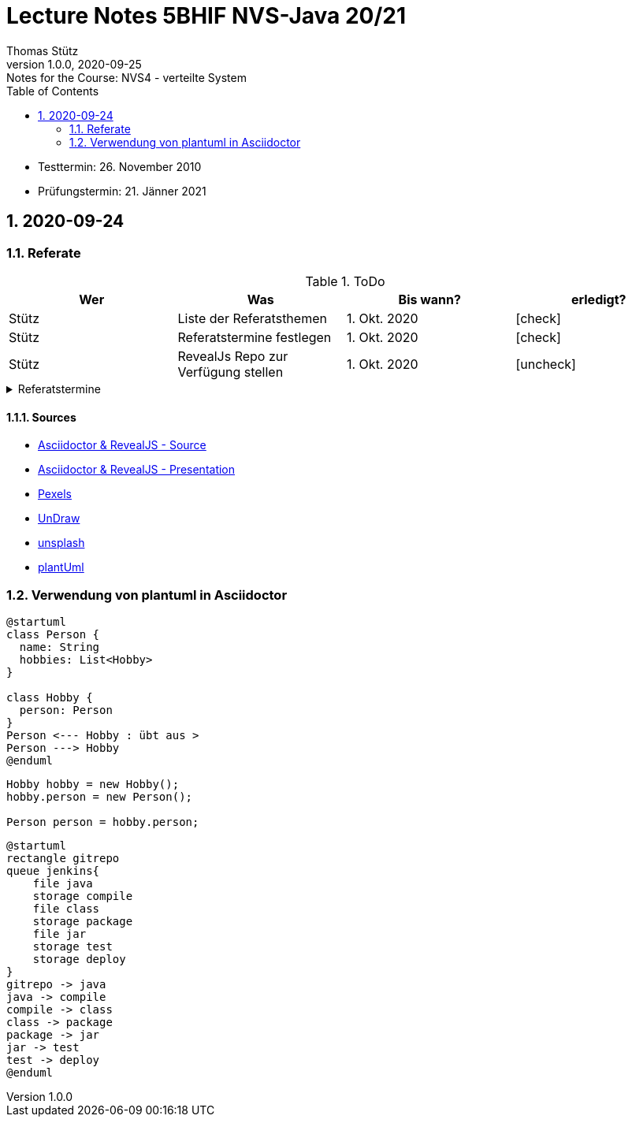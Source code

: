 = Lecture Notes 5BHIF NVS-Java 20/21
Thomas Stütz
1.0.0, 2020-09-25: Notes for the Course: NVS4 - verteilte System
ifndef::imagesdir[:imagesdir: images]
//:toc-placement!:  // prevents the generation of the doc at this position, so it can be printed afterwards
:sourcedir: ../src/main/java
:icons: font
:sectnums:    // Nummerierung der Überschriften / section numbering
:toc: left

//Need this blank line after ifdef, don't know why...
ifdef::backend-html5[]

// https://fontawesome.com/v4.7.0/icons/
// icon:file-text-o[link=https://raw.githubusercontent.com/htl-leonding-college/asciidoctor-docker-template/master/asciidocs/{docname}.adoc] ‏ ‏ ‎
// icon:github-square[link=https://github.com/htl-leonding-college/asciidoctor-docker-template] ‏ ‏ ‎
// icon:home[link=https://htl-leonding.github.io/]
endif::backend-html5[]

// print the toc here (not at the default position)
//toc::[]

====
* Testtermin: 26. November 2010
* Prüfungstermin: 21. Jänner 2021
====

== 2020-09-24

=== Referate

.ToDo
|===
|Wer |Was |Bis wann? |erledigt?

|Stütz
|Liste der Referatsthemen
|1. Okt. 2020
|icon:check[]

|Stütz
|Referatstermine festlegen
|1. Okt. 2020
|icon:check[]

|Stütz
|RevealJs Repo zur Verfügung stellen
|1. Okt. 2020
|icon:uncheck[]

|===

.Referatstermine
//[%collapsible%open]
[%collapsible]
====
[cols="1,5,2,2"]
|===
|lfd.Nr. |Thema |Datum |Referent

|{counter:usage}
|Android Fragments, (Recycler-)View, Provider... -> erstellen und erläutern anhand von *Car Rental* oder eigenem Micro-Projekt
|15.10.2020
|17 Sandro T

|{counter:usage}
|Beispiel mit Room und CRUD Funktionalität ubd Recyclerview (mit Jetpack Compose)
|19.11.2020
|6 Florentin G

|{counter:usage}
|Android Services
|5.11.2020
|7 Johann H

|{counter:usage}
|Jakarta EE microprofile
|5.11.2020
|15 Georg S

|{counter:usage}
|reaktives vs. imperatives Programmiermodell icon:exclamation[]icon:exclamation[]icon:exclamation[]icon:exclamation[]icon:exclamation[]icon:exclamation[]icon:exclamation[]icon:exclamation[]icon:exclamation[]icon:exclamation[]icon:exclamation[]icon:exclamation[]icon:exclamation[]icon:exclamation[]icon:exclamation[]icon:exclamation[]
|7.1.2021
|19 Aleander W

|{counter:usage}
|Angular Client
|22.10.2021
|11 Alexander

|{counter:usage}
|CDI (Quarkus)
|22.11.2020
|14 Elias R

|{counter:usage}
|Docker, docker-compose, Swarm nur Theorie -> Orchestrierung
|5.11.2020
|5 Lukas G

|{counter:usage}
|Zugriff auf Datenbanken
|12.11.2020
|2 Nico A

|{counter:usage}
|Android Jetpack Compose
|19.11.2020
|16 Chiara S

|{counter:usage}
|Java Webtechnologien
|5.11.2020
|8 Armin H

|{counter:usage}
|Datenformate
|12.11.2020
|9 Elias J

|{counter:usage}
|JavaFX -> TornadoFX
|12.11.2020
|4 Simon B

|{counter:usage}
|Kubernetes
|3.12.2020
|3 Christian B

|{counter:usage}
|SOAP, REST, graphQL
|
|

|{counter:usage}
|WebSocket, SSE, gRPC, webhooks
|3.12.2020
|1 Gabriel A

|{counter:usage}
|Electron
|11.12.2020
|12 Christoph

|{counter:usage}
|Security - openID mit Keycloak
|12.11.2020
|10 Jusic H

|{counter:usage}
|Security - Authentication methods / Problems
|
|

|{counter:usage}
|Messaging - MQTT, Kafka, JMS
|10.12.2020
|20 Jakob W

|{counter:usage}
|openHAB on Raspberry Pi
|
|

|{counter:usage}
|IoT
|17.12.2020
|18 Clements W

|{counter:usage}
|Chatbots
|7.1.2021
|13 Florian P

|{counter:usage}
|
|
|

|{counter:usage}
|
|
|

|{counter:usage}
|
|
|

|{counter:usage}
|
|
|

|{counter:usage}
|
|
|

|{counter:usage}
|
|
|

|{counter:usage}
|
|
|

|{counter:usage}
|
|
|

|===

* Was ist in einem Referat enthalten?

** Einfache Definition - Was tut der Standard / die Technologie?
** Welches Problem wird gelöst?
** Wie wurde dieses Problem bisher gelöst?
** Was ist die Referenzimplementierung
** Alternativen -> Marktanalyse
** ev. ein lauffähiges Beispiel (nach Möglichkeit mit Quarkus)
** auf welchem Prinzip baut diese Lösung auf? / wie funktioniert der Standard / die Technologie

* Wie ist ein Referat zu erstellen*

** vorzugsweise mit Asciidoctor und RevealJS als Foliensatz
** ev. auch als Asciidoctor Dokument (ohne RevealJS)
** Sämtliche Projekte sind in einem Github-Repo zu erstellen (-> *noch zu diskutieren*)


====

==== Sources

* https://github.com/bentolor/java9to13[Asciidoctor & RevealJS - Source, window="_blank"]
* https://bentolor.github.io/java9to13[Asciidoctor & RevealJS - Presentation, window="_blank"]
* https://www.pexels.com/[Pexels, window="_blank"]
* https://undraw.co[UnDraw, window="_blank"]
* https://unsplash.com/[unsplash, window="_blank"]
* https://plantuml.com/class-diagram[plantUml]




=== Verwendung von plantuml in Asciidoctor

[plantuml,xxx,png]
----
@startuml
class Person {
  name: String
  hobbies: List<Hobby>
}

class Hobby {
  person: Person
}
Person <--- Hobby : übt aus >
Person ---> Hobby
@enduml
----

[source,java]
----
Hobby hobby = new Hobby();
hobby.person = new Person();

Person person = hobby.person;
----


[plantuml,jenkins,png]
----
@startuml
rectangle gitrepo
queue jenkins{
    file java
    storage compile
    file class
    storage package
    file jar
    storage test
    storage deploy
}
gitrepo -> java
java -> compile
compile -> class
class -> package
package -> jar
jar -> test
test -> deploy
@enduml
----
